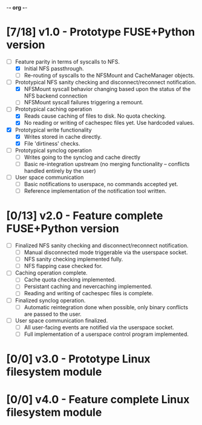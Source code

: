 -*- org -*-
#+CATEGORY: TsumuFS
#+TYP_TODO: WAIT NEXT PEND DONE
#+STARTUP: showall
#+STARTUP: hidestars

* [7/18] v1.0 - Prototype FUSE+Python version
  - [ ] Feature parity in terms of syscalls to NFS.
    - [X] Initial NFS passthrough.
    - [ ] Re-routing of syscalls to the NFSMount and CacheManager objects.

  - [ ] Prototypical NFS sanity checking and disconnect/reconnect
        notification.
    - [X] NFSMount syscall behavior changing based upon the status of
          the NFS backend connection
    - [ ] NFSMount syscall failures triggering a remount.

  - [ ] Prototypical caching operation
    - [X] Reads cause caching of files to disk. No quota checking.
    - [X] No reading or writing of cachespec files yet. Use hardcoded
          values.

  - [X] Prototypical write functionality
    - [X] Writes stored in cache directly.
    - [X] File 'dirtiness' checks.

  - [ ] Prototypical synclog operation
    - [ ] Writes going to the synclog and cache directly
    - [ ] Basic re-integration upstream (no merging functionality --
          conflicts handled entirely by the user)

  - [ ] User space communication
    - [ ] Basic notifications to userspace, no commands accepted yet.
    - [ ] Reference implementation of the notification tool written.

* [0/13] v2.0 - Feature complete FUSE+Python version
  - [ ] Finalized NFS sanity checking and disconnect/reconnect
        notification.
        - [ ] Manual disconnected mode triggerable via the userspace
              socket.
        - [ ] NFS sanity checking implemented fully.
        - [ ] NFS flapping case checked for.

  - [ ] Caching operation complete.
    - [ ] Cache quota checking implemented.
    - [ ] Persistant caching and nevercaching implemented.
    - [ ] Reading and writing of cachespec files is complete.

  - [ ] Finalized synclog operation.
    - [ ] Automatic reintegration done when possible, only binary
          conflicts are passed to the user.

  - [ ] User space communication finalized.
    - [ ] All user-facing events are notified via the userspace
          socket.
    - [ ] Full implementation of a userspace control program
          implemented.

* [0/0] v3.0 - Prototype Linux filesystem module

* [0/0] v4.0 - Feature complete Linux filesystem module
